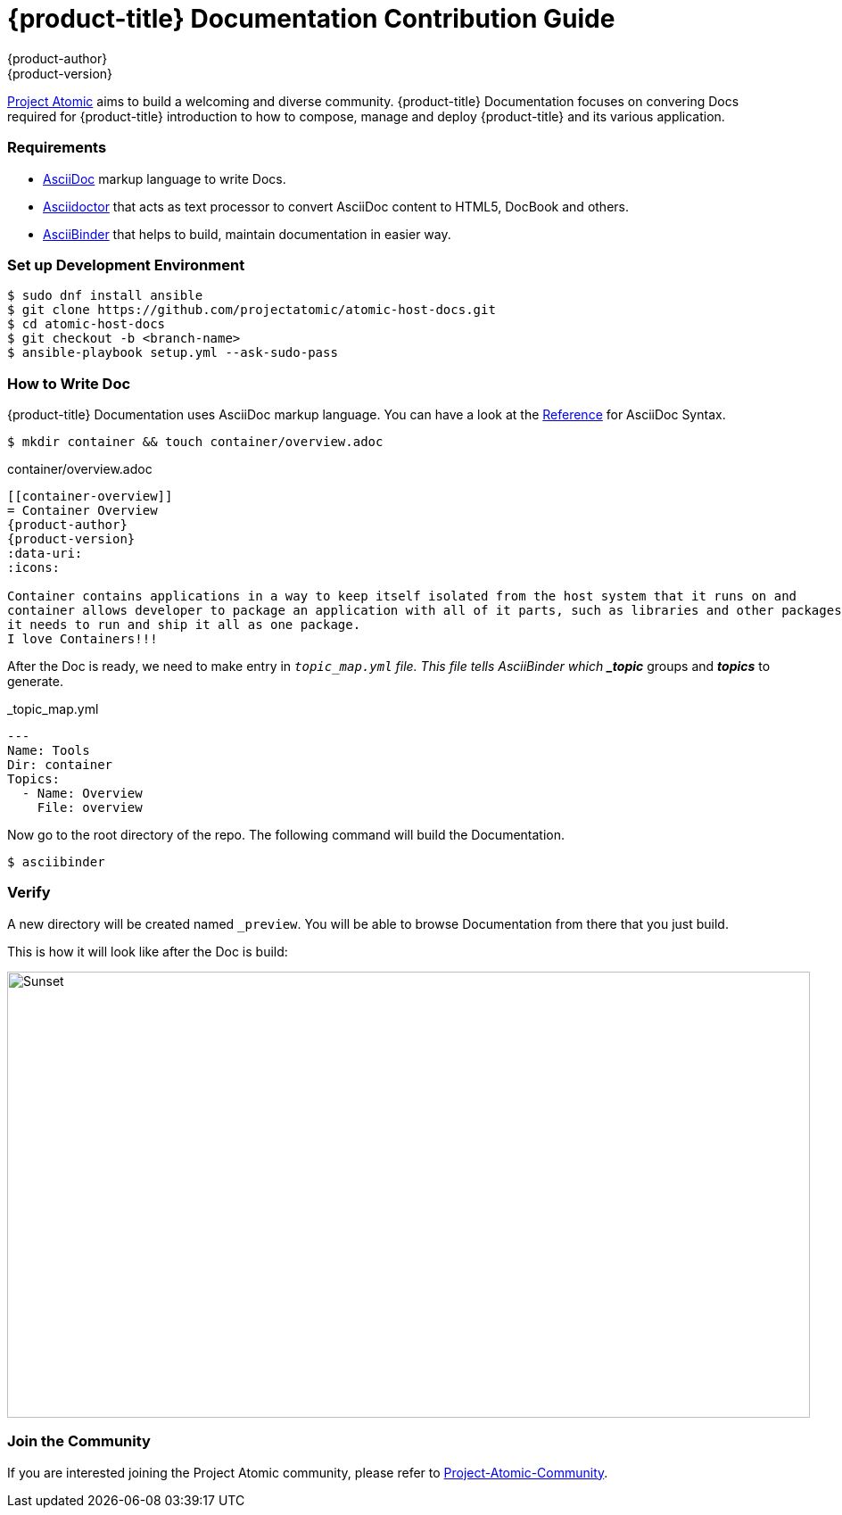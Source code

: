 [contribution-guide]
= {product-title} Documentation Contribution Guide
{product-author}
{product-version}
:data-uri:
:icons:
:imagesdir: {images}

[.lead]
link:http://www.projectatomic.io[Project Atomic] aims to build a welcoming and diverse community. 
{product-title} Documentation focuses on convering Docs required for {product-title} introduction 
to how to compose, manage and deploy {product-title} and its various application.


=== Requirements

* link:http://asciidoctor.org/docs/what-is-asciidoc/#what-is-asciidoc[AsciiDoc] markup language to write Docs.
* link:http://asciidoctor.org[Asciidoctor] that acts as text processor to convert AsciiDoc content to HTML5, DocBook and others.
* link:http://www.asciibinder.org[AsciiBinder] that helps to build, maintain documentation in easier way.


=== Set up Development Environment

....
$ sudo dnf install ansible
$ git clone https://github.com/projectatomic/atomic-host-docs.git
$ cd atomic-host-docs
$ git checkout -b <branch-name>
$ ansible-playbook setup.yml --ask-sudo-pass
....


=== How to Write Doc

{product-title} Documentation uses AsciiDoc markup language. You can have a look at the 
link:http://asciidoctor.org/docs/asciidoc-syntax-quick-reference[Reference] for AsciiDoc Syntax.

....
$ mkdir container && touch container/overview.adoc
....

.container/overview.adoc
----
[[container-overview]]
= Container Overview
{product-author}
{product-version}
:data-uri:
:icons:

Container contains applications in a way to keep itself isolated from the host system that it runs on and 
container allows developer to package an application with all of it parts, such as libraries and other packages
it needs to run and ship it all as one package.
I love Containers!!!
----

After the Doc is ready, we need to make entry in `_topic_map.yml` file. 
This file tells AsciiBinder which *_topic_* groups and *_topics_* to generate.

._topic_map.yml
----
---
Name: Tools
Dir: container
Topics:
  - Name: Overview
    File: overview
----

Now go to the root directory of the repo. The following command will build the Documentation.
....
$ asciibinder
....


=== Verify

A new directory will be created named `_preview`. You will be able to browse Documentation from there that you just build.

This is how it will look like after the Doc is build:

image::contribution-guide-demo.png[alt="Sunset", width="900", height="500"]
=== Join the Community

If you are interested joining the Project Atomic community, please refer to 
link:http://www.projectatomic.io/community[Project-Atomic-Community].
